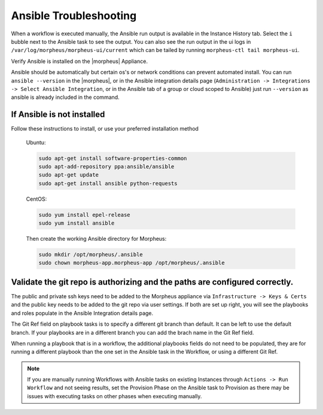 Ansible Troubleshooting
========================

When a workflow is executed manually, the Ansible run output is available in the Instance History tab. Select the ``i`` bubble next to the Ansible task to see the output.  You can also see the run output in the ui logs in ``/var/log/morpheus/morpheus-ui/current​`` which can be tailed by running ``morpheus-ctl tail morpheus-ui``.

Verify Ansible is installed on the |morpheus| Appliance.

Ansible should be automatically but certain os's or network conditions can prevent automated install. You can run ``ansible --version`` in the |morpheus|, or in the Ansible integration details page (``Administration -> Integrations -> Select Ansible Integration``, or in the Ansible tab of a group or cloud scoped to Ansible) just run ``--version`` as ansible is already included in the command.

If Ansible is not installed
----------------------------

Follow these instructions to install, or use your preferred installation method

  Ubuntu:

  .. code-block:: bash

      sudo apt-get install software-properties-common
      sudo apt-add-repository ppa:ansible/ansible
      sudo apt-get update
      sudo apt-get install ansible python-requests

  CentOS:

  .. code-block:: bash

      sudo yum install epel-release
      sudo yum install ansible

  Then create the working Ansible directory for Morpheus:

  .. code-block:: bash

      sudo mkdir /opt/morpheus/.ansible
      sudo chown morpheus-app.morpheus-app /opt/morpheus/.ansible


Validate the git repo is authorizing and the paths are configured correctly.
-----------------------------------------------------------------------------

The public and private ssh keys need to be added to the Morpheus appliance via ``Infrastructure -> Keys & Certs`` and the public key needs to be added to the git repo via user settings. If both are set up right, you will see the playbooks and roles populate in the Ansible Integration details page.

The Git Ref field on playbook tasks is to specify a different git branch than default. It can be left to use the default branch. If your playbooks are in a different branch you can add the brach name in the Git Ref field.

When running a playbook that is in a workflow, the additional playbooks fields do not need to be populated, they are for running a different playbook than the one set in the Ansible task in the Workflow, or using a different Git Ref.

.. NOTE::

  If you are manually running Workflows with Ansible tasks on existing Instances through ``Actions -> Run Workflow​`` and not seeing results, set the Provision Phase on the Ansible task to Provision​ as there may be issues with executing tasks on other phases when executing manually.
